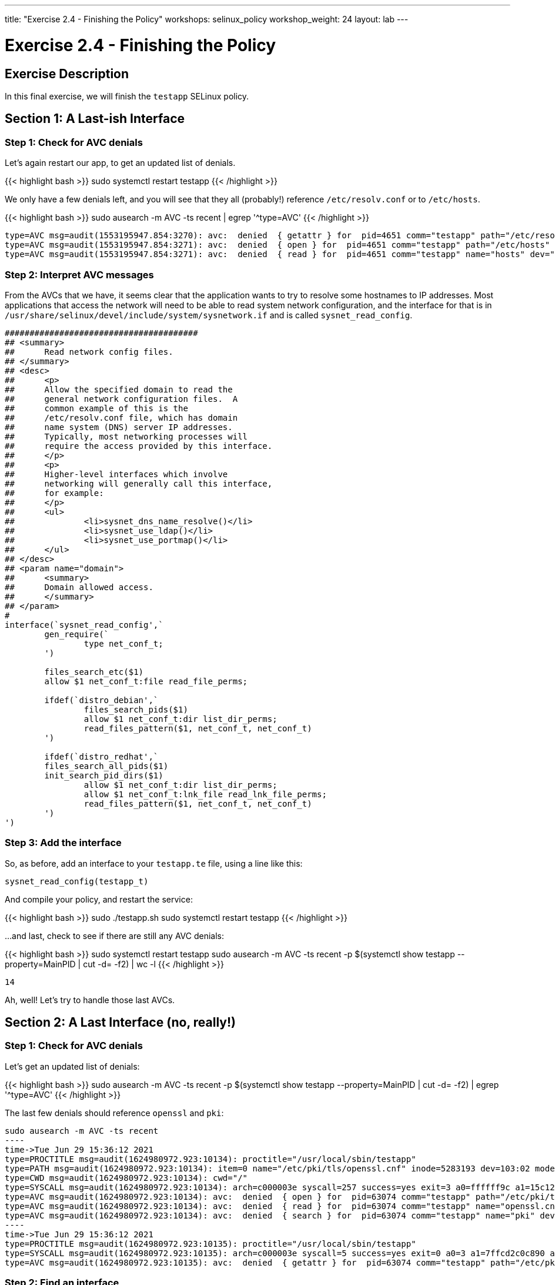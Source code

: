 ---
title: "Exercise 2.4 - Finishing the Policy"
workshops: selinux_policy
workshop_weight: 24
layout: lab
---

:license_url: http://ansible-workshop-bos.redhatgov.io/wslic.txt
:icons: font
:imagesdir: /workshops/selinux_policy/images

= Exercise 2.4 - Finishing the Policy


== Exercise Description

In this final exercise, we will finish the `testapp` SELinux policy.

== Section 1: A Last-ish Interface

=== Step 1: Check for AVC denials

Let's again restart our app, to get an updated list of denials.  

{{< highlight bash >}}
sudo systemctl restart testapp
{{< /highlight >}}

We only have a few denials left, and you will see that they all (probably!) reference `/etc/resolv.conf` or to `/etc/hosts`.

{{< highlight bash >}}
sudo ausearch -m AVC -ts recent | egrep '^type=AVC'
{{< /highlight >}}

[source,bash]
-----
type=AVC msg=audit(1553195947.854:3270): avc:  denied  { getattr } for  pid=4651 comm="testapp" path="/etc/resolv.conf" dev="dm-0" ino=9311517 scontext=system_u:system_r:testapp_t:s0 tcontext=system_u:object_r:net_conf_t:s0 tclass=file permissive=1
type=AVC msg=audit(1553195947.854:3271): avc:  denied  { open } for  pid=4651 comm="testapp" path="/etc/hosts" dev="dm-0" ino=8389746 scontext=system_u:system_r:testapp_t:s0 tcontext=system_u:object_r:net_conf_t:s0 tclass=file permissive=1
type=AVC msg=audit(1553195947.854:3271): avc:  denied  { read } for  pid=4651 comm="testapp" name="hosts" dev="dm-0" ino=8389746 scontext=system_u:system_r:testapp_t:s0 tcontext=system_u:object_r:net_conf_t:s0 tclass=file permissive=1
-----

=== Step 2: Interpret AVC messages

From the AVCs that we have, it seems clear that the application wants to try to resolve some hostnames to IP addresses.  Most applications that access the network will need to be able to read system network configuration, and the interface for that is in `/usr/share/selinux/devel/include/system/sysnetwork.if` and is called `sysnet_read_config`.

[source,bash]
-----
#######################################
## <summary>
##      Read network config files.
## </summary>
## <desc>
##      <p>
##      Allow the specified domain to read the
##      general network configuration files.  A
##      common example of this is the
##      /etc/resolv.conf file, which has domain
##      name system (DNS) server IP addresses.
##      Typically, most networking processes will
##      require the access provided by this interface.
##      </p>
##      <p>
##      Higher-level interfaces which involve
##      networking will generally call this interface,
##      for example:
##      </p>
##      <ul>
##              <li>sysnet_dns_name_resolve()</li>
##              <li>sysnet_use_ldap()</li>
##              <li>sysnet_use_portmap()</li>
##      </ul>
## </desc>
## <param name="domain">
##      <summary>
##      Domain allowed access.
##      </summary>
## </param>
#
interface(`sysnet_read_config',`
        gen_require(`
                type net_conf_t;
        ')

        files_search_etc($1)
        allow $1 net_conf_t:file read_file_perms;

        ifdef(`distro_debian',`
                files_search_pids($1)
                allow $1 net_conf_t:dir list_dir_perms;
                read_files_pattern($1, net_conf_t, net_conf_t)
        ')

        ifdef(`distro_redhat',`
        files_search_all_pids($1)
        init_search_pid_dirs($1)
                allow $1 net_conf_t:dir list_dir_perms;
                allow $1 net_conf_t:lnk_file read_lnk_file_perms;
                read_files_pattern($1, net_conf_t, net_conf_t)
        ')
')
-----

=== Step 3: Add the interface

So, as before, add an interface to your `testapp.te` file, using a line like this:

[source,bash]
-----
sysnet_read_config(testapp_t)
-----

And compile your policy, and restart the service:

{{< highlight bash >}}
sudo ./testapp.sh
sudo systemctl restart testapp
{{< /highlight >}}

...and last, check to see if there are still any AVC denials:

{{< highlight bash >}}
sudo systemctl restart testapp
sudo ausearch -m AVC -ts recent -p $(systemctl show testapp --property=MainPID | cut -d= -f2) | wc -l
{{< /highlight >}}

[source,bash]
-----
14
-----

Ah, well! Let's try to handle those last AVCs.

== Section 2: A Last Interface (no, really!)

=== Step 1: Check for AVC denials

Let's get an updated list of denials:  

{{< highlight bash >}}
sudo ausearch -m AVC -ts recent -p $(systemctl show testapp --property=MainPID | cut -d= -f2) | egrep '^type=AVC'
{{< /highlight >}}

The last few denials should reference `openssl` and `pki`:

[source,bash]
-----
sudo ausearch -m AVC -ts recent
----
time->Tue Jun 29 15:36:12 2021
type=PROCTITLE msg=audit(1624980972.923:10134): proctitle="/usr/local/sbin/testapp"
type=PATH msg=audit(1624980972.923:10134): item=0 name="/etc/pki/tls/openssl.cnf" inode=5283193 dev=103:02 mode=0100644 ouid=0 ogid=0 rdev=00:00 obj=system_u:object_r:cert_t:s0 nametype=NORMAL cap_fp=0 cap_fi=0 cap_fe=0 cap_fver=0 cap_frootid=0
type=CWD msg=audit(1624980972.923:10134): cwd="/"
type=SYSCALL msg=audit(1624980972.923:10134): arch=c000003e syscall=257 success=yes exit=3 a0=ffffff9c a1=15c12a0 a2=0 a3=0 items=1 ppid=63073 pid=63074 auid=4294967295 uid=0 gid=0 euid=0 suid=0 fsuid=0 egid=0 sgid=0 fsgid=0 tty=(none) ses=4294967295 comm="testapp" exe="/usr/local/sbin/testapp" subj=system_u:system_r:testapp_t:s0 key=(null)
type=AVC msg=audit(1624980972.923:10134): avc:  denied  { open } for  pid=63074 comm="testapp" path="/etc/pki/tls/openssl.cnf" dev="nvme0n1p2" ino=5283193 scontext=system_u:system_r:testapp_t:s0 tcontext=system_u:object_r:cert_t:s0 tclass=file permissive=1
type=AVC msg=audit(1624980972.923:10134): avc:  denied  { read } for  pid=63074 comm="testapp" name="openssl.cnf" dev="nvme0n1p2" ino=5283193 scontext=system_u:system_r:testapp_t:s0 tcontext=system_u:object_r:cert_t:s0 tclass=file permissive=1
type=AVC msg=audit(1624980972.923:10134): avc:  denied  { search } for  pid=63074 comm="testapp" name="pki" dev="nvme0n1p2" ino=8410010 scontext=system_u:system_r:testapp_t:s0 tcontext=system_u:object_r:cert_t:s0 tclass=dir permissive=1
----
time->Tue Jun 29 15:36:12 2021
type=PROCTITLE msg=audit(1624980972.923:10135): proctitle="/usr/local/sbin/testapp"
type=SYSCALL msg=audit(1624980972.923:10135): arch=c000003e syscall=5 success=yes exit=0 a0=3 a1=7ffcd2c0c890 a2=7ffcd2c0c890 a3=7fa695266e80 items=0 ppid=63073 pid=63074 auid=4294967295 uid=0 gid=0 euid=0 suid=0 fsuid=0 egid=0 sgid=0 fsgid=0 tty=(none) ses=4294967295 comm="testapp" exe="/usr/local/sbin/testapp" subj=system_u:system_r:testapp_t:s0 key=(null)
type=AVC msg=audit(1624980972.923:10135): avc:  denied  { getattr } for  pid=63074 comm="testapp" path="/etc/pki/tls/openssl.cnf" dev="nvme0n1p2" ino=5283193 scontext=system_u:system_r:testapp_t:s0 tcontext=system_u:object_r:cert_t:s0 tclass=file permissive=1
-----

=== Step 2: Find an interface

Let's search for an interface, referencing `ssl certificate` and `read` as that's what's being reported:

{{< highlight bash >}}
find /usr/share/selinux/devel/include -type f -name "*.if" -exec grep -iH 'ssl certificate' {} \; | grep -i read
{{< /highlight >}}

[source,bash]
-----
/usr/share/selinux/devel/include/system/miscfiles.if:## Read all SSL certificates.
/usr/share/selinux/devel/include/system/miscfiles.if:## Read all SSL certificates.
/usr/share/selinux/devel/include/system/miscfiles.if:## Read generic SSL certificates.
/usr/share/selinux/devel/include/system/miscfiles.if:## Read SSL certificates.
/usr/share/selinux/devel/include/system/userdomain.if:##        Read system SSL certificates in the users homedir.
-----

From the list above, we aren't touching `home directories`, so the others are involved with reading SSL certificates. Let's open `miscfiles.if` and see what we can find, that matches the most basic, `Read generic SSL certificates`:

[source,bash]
-----
########################################
## <summary>
##      Read generic SSL certificates.
## </summary>
## <param name="domain">
##      <summary>
##      Domain allowed access.
##      </summary>
## </param>
## <rolecap/>
#
interface(`miscfiles_read_generic_certs',`
-----


=== Step 3: Add the interface

So, as before, add the interface to your `testapp.te` file, using a line like this:

[source,bash]
-----
miscfiles_read_generic_certs(testapp_t) 
-----

=== Step 4: Recompile the policy

Now, let's recompile the policy, and reload it into memory.

{{< highlight bash >}}
sudo ./testapp.sh
{{< /highlight >}}

=== Step 5: Restart the application

To see if that fixed the problem, let's restart the application:

{{< highlight bash >}}
sudo systemctl restart testapp
{{< /highlight >}}

...and see if there are any AVC messages left:

{{< highlight bash >}}
sudo ausearch -m AVC -ts recent | egrep 'tcp|udp' | wc -l
{{< /highlight >}}

[source,bash] 
----
0
----

Fantastic, we've knocked them all out.

== Section 3: Set Enforcing Mode

=== Step 1: Change the Domain to Enforcing

The last step that we need to take is to change our `testapp.te` file, so that the domain is enforcing.  All we need to do, to accomplish this, is to comment out the line that says:

[source,bash] 
----
permissive testapp_t;
----

Once we do that, the final version of your policy should look like this:

{{< highlight bash >}}
cat testapp.te
{{< /highlight >}}

[source,bash] 
----
policy_module(testapp, 1.0.0)

########################################
#
# Declarations
#

type testapp_t;
type testapp_exec_t;
init_daemon_domain(testapp_t, testapp_exec_t)

#permissive testapp_t;

type testapp_var_run_t;
files_pid_file(testapp_var_run_t)

########################################
#
# testapp local policy
#
allow testapp_t self:process { fork };
allow testapp_t self:fifo_file rw_fifo_file_perms;
allow testapp_t self:tcp_socket { connect create getattr getopt setopt };
allow testapp_t self:udp_socket { connect create getattr setopt };
allow testapp_t self:unix_stream_socket create_stream_socket_perms;

manage_dirs_pattern(testapp_t, testapp_var_run_t, testapp_var_run_t)
manage_files_pattern(testapp_t, testapp_var_run_t, testapp_var_run_t)
manage_lnk_files_pattern(testapp_t, testapp_var_run_t, testapp_var_run_t)
miscfiles_read_generic_certs(testapp_t)
files_pid_filetrans(testapp_t, testapp_var_run_t, { dir file lnk_file })

corenet_tcp_connect_http_port(testapp_t)

domain_use_interactive_fds(testapp_t)

files_read_etc_files(testapp_t)

kernel_read_system_state(testapp_t)

logging_send_syslog_msg(testapp_t)

miscfiles_read_localization(testapp_t)

sysnet_read_config(testapp_t)
----

=== Step 3: Recompile and reload the policy

Now, let's recompile the policy, and reload it into memory.

{{< highlight bash >}}
sudo ./testapp.sh
{{< /highlight >}}

=== Step 4: Restart the application

To see if that fixed the problem, let's restart the application:

{{< highlight bash >}}
sudo systemctl restart testapp
{{< /highlight >}}

...and see if there are any AVC messages left:

{{< highlight bash >}}
sudo ausearch -m AVC -ts recent | egrep 'tcp|udp' | wc -l
{{< /highlight >}}

[source,bash] 
----
0
----

Additionally, you can confirm that there aren't any domains in permissive mode:

{{< highlight bash >}}
sudo semanage permissive -l
{{< /highlight >}}

And we are done.


{{< importPartial "footer/footer.html" >}}
